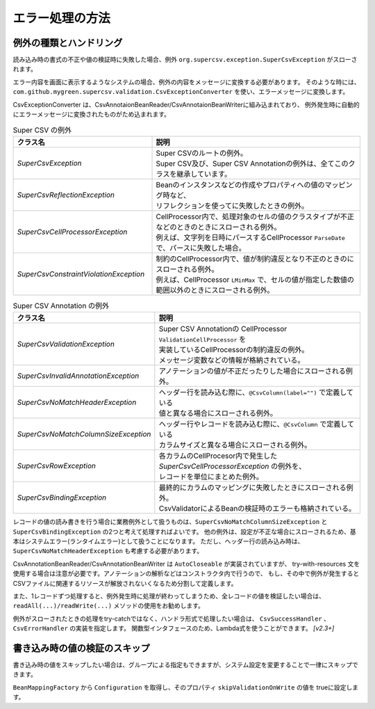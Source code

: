 --------------------------------------------------------
エラー処理の方法
--------------------------------------------------------

^^^^^^^^^^^^^^^^^^^^^^^^^^^^^^^^^^^^^^^^^^^^^^^^^^
例外の種類とハンドリング
^^^^^^^^^^^^^^^^^^^^^^^^^^^^^^^^^^^^^^^^^^^^^^^^^^

読み込み時の書式の不正や値の検証時に失敗した場合、例外 ``org.supercsv.exception.SuperCsvException`` がスローされます。

エラー内容を画面に表示するようなシステムの場合、例外の内容をメッセージに変換する必要があります。
そのような時には、``com.github.mygreen.supercsv.validation.CsvExceptionConverter`` を使い、エラーメッセージに変換します。

CsvExceptionConverter は、CsvAnnotaionBeanReader/CsvAnnotaionBeanWriterに組み込まれており、
例外発生時に自動的にエラーメッセージに変換されたものがため込まれます。

.. sourcecode:: none
   :caption: Super CSV Annotationの例外体系
   
   java.lang.RuntimeException
     └ org.supercsv.exception.SuperCsvException
         ├ org.supercsv.exception.SuperCsvReflectionException
         ├ org.supercsv.exception.SuperCsvCellProcessorException
         │    ├ org.supercsv.exception.SuperCsvConstraintViolationException
         │    │
         │    │ ※Super Csv Annotationの例外
         │    └ com.github.mygreen.supercsv.exception.SuperCsvValidationException
         │
         │※Super Csv Annotationの例外
         ├ com.github.mygreen.supercsv.exception.SuperCsvInvalidAnnotationException
         ├ com.github.mygreen.supercsv.exception.SuperCsvNoMatchHeaderException
         ├ com.github.mygreen.supercsv.exception.SuperCsvNoMatchColumnSizeException
         ├ com.github.mygreen.supercsv.exception.SuperCsvBindingException
         └ com.github.mygreen.supercsv.exception.SuperCsvRowException
   


.. list-table:: Super CSV の例外
   :widths: 40 60
   :header-rows: 1
   
   * - クラス名
     - 説明
     
   * - *SuperCsvException*
     - | Super CSVのルートの例外。
       | Super CSV及び、Super CSV Annotationの例外は、全てこのクラスを継承しています。
     
   * - *SuperCsvReflectionException*
     - | Beanのインスタンスなどの作成やプロパティへの値のマッピング時など、
       | リフレクションを使ってに失敗したときの例外。
     
   * - *SuperCsvCellProcessorException*
     - | CellProcessor内で、処理対象のセルの値のクラスタイプが不正などのときのときにスローされる例外。
       | 例えば、文字列を日時にパースするCellProcessor ``ParseDate`` で、パースに失敗した場合。
     
   * - *SuperCsvConstraintViolationException*
     - | 制約のCellProcessor内で、値が制約違反となり不正のときのにスローされる例外。
       | 例えば、CellProcessor ``LMinMax`` で、セルの値が指定した数値の範囲以外のときにスローされる例外。
     

.. list-table:: Super CSV Annotation の例外
   :widths: 40 60
   :header-rows: 1
   
   * - クラス名
     - 説明
     
   * - *SuperCsvValidationException*
     - | Super CSV Annotationの CellProcessor ``ValidationCellProcessor`` を
       | 実装しているCellProcessorの制約違反の例外。
       | メッセージ変数などの情報が格納されている。
     
   * - *SuperCsvInvalidAnnotationException*
     - | アノテーションの値が不正だったりした場合にスローされる例外。
     
   * - *SuperCsvNoMatchHeaderException*
     - | ヘッダー行を読み込む際に、``@CsvColumn(label="")`` で定義している
       | 値と異なる場合にスローされる例外。
     
   * - *SuperCsvNoMatchColumnSizeException*
     - | ヘッダー行やレコードを読み込む際に、``@CsvColumn`` で定義している
       | カラムサイズと異なる場合にスローされる例外。
       
   * - *SuperCsvRowException*
     - | 各カラムのCellProcesor内で発生した *SuperCsvCellProcessorException* の例外を、
       | レコードを単位にまとめた例外。
     
   * - *SuperCsvBindingException*
     - | 最終的にカラムのマッピングに失敗したときにスローされる例外。
       | CsvValidatorによるBeanの検証時のエラーも格納されている。
     



レコードの値の読み書きを行う場合に業務例外として扱うものは、``SuperCsvNoMatchColumnSizeException`` と ``SuperCsvBindingException`` の2つと考えて処理すればよいです。
他の例外は、設定が不正な場合にスローされるため、基本はシステムエラー(ランタイムエラー)として扱うことになります。
ただし、ヘッダー行の読み込み時は、``SuperCsvNoMatchHeaderException`` も考慮する必要があります。

CsvAnnotationBeanReader/CsvAnnotationBeanWriter は ``AutoCloseable`` が実装されていますが、
try-with-resources 文を使用する場合は注意が必要です。アノテーションの解析などはコンストラクタ内で行うので、
もし、その中で例外が発生するとCSVファイルに関連するリソースが解放されないくなるため分割して定義します。

また、1レコードずつ処理すると、例外発生時に処理が終わってしまうため、全レコードの値を検証したい場合は、
``readAll(...)/readWrite(...)`` メソッドの使用をお勧めします。

例外がスローされたときの処理をtry-catchではなく、ハンドラ形式で処理したい場合は、 ``CsvSuccessHandler`` 、 ``CsvErrorHandler`` の実装を指定します。
関数型インタフェースのため、Lambda式を使うことができます。 *[v2.3+]*

.. sourcecode:: java
    :linenos:
    :caption: 読み込み時のエラー処理
    
    import java.nio.charset.Charset;
    import java.nio.file.Files;
    import java.io.File;
    import java.io.IOException;
    import java.io.Reader;
    import java.util.ArrayList;
    import java.util.List;
    
    import org.supercsv.prefs.CsvPreference;
    import org.supercsv.exception.SuperCsvException;
    
    import com.github.mygreen.supercsv.io.CsvAnnotationBeanReader;
    import com.github.mygreen.supercsv.exception.SuperCsvBindingException;
    import com.github.mygreen.supercsv.exception.SuperCsvNoMatchColumnSizeException;
    import com.github.mygreen.supercsv.exception.SuperCsvNoMatchHeaderException;
    
    
    public class Sample {
        
        // 読み込み時の場合（1行づつ処理する場合）
        public void sampleReadEach() {
            
            try(Reader reader = Files.newBufferedReader(
                        new File("sample.csv").toPath(), Charset.forName("Windows-31j"));
                CsvAnnotationBeanReader<SampleCsv> csvReader = new CsvAnnotationBeanReader<>(
                        SampleCsv.class, reader, CsvPreference.STANDARD_PREFERENCE); ) {
                
                // ヘッダー行の読み込み
                String[] headers = csvReader.getHeader(true);
                
                List<SampleCsv> list = new ArrayList<>();
                
                // レコードの読み込み - 1行づつ
                SampleCsv record = null;
                while((record = csvReader.read()) != null) {
                	list.add(record);
                }
            
            } catch(SuperCsvNoMatchColumnSizeException
                    | SuperCsvBindingException
                    | SuperCsvNoMatchHeaderException e) {
                // レコードの値が不正な場合のときのエラー
                
            } catch(SuperCsvException e ) {
                // Super CSVの設定などのエラー
                
            } catch(IOException e) {
                // ファイルI/Oに関する例外
                
            }
        }
        
        // 読み込み時の場合（全件処理する場合）
        public void sampleReadAll() {
            
            try(Reader reader = Files.newBufferedReader(
                        new File("sample.csv").toPath(), Charset.forName("Windows-31j"));
                CsvAnnotationBeanReader<SampleCsv> csvReader = new CsvAnnotationBeanReader<>(
                        SampleCsv.class, reader, CsvPreference.STANDARD_PREFERENCE); ) {
                
                // 全件読み込む - SuperCsvBindingExceptionなどの例外発生しても続けて処理する
                List<SampleCsv> list = csvReader.readAll(true);
                
                // エラーメッセージの取得
                List<String> errorMessages = csvReader.getErrorMessages();
                
            } catch(SuperCsvException e ) {
                // Super CSVの設定などのエラー
                
            } catch(IOException e) {
                // ファイルI/Oに関する例外
                
            }
        }

        // 読み込み時の場合（ハンドラで処理する場合）
        public void sampleReadWithHandler() {

            try(Reader reader = Files.newBufferedReader(
                        new File("sample.csv").toPath(), Charset.forName("Windows-31j"));
                CsvAnnotationBeanReader<SampleCsv> csvReader = new CsvAnnotationBeanReader<>(
                        SampleCsv.class, reader, CsvPreference.STANDARD_PREFERENCE); ) {
                
                // ヘッダー行の読み込み
                String[] headers = csvReader.getHeader(true);

                List<SampleCsv> list = new ArrayList<>();

                // ハンドラによる読み込み
                while(csvReader.read(
                    record -> {
                        // 読み込み成功時の処理 - CsvSuccessHandler
                        list.add(record);
                    },
                    error -> {
                        // Super CSVに関するエラー処理 - CsvErrorHandler

                    }) != CsvReadStatus.EOF) {
            
                }
                
                // エラーメッセージの取得
                List<String> errorMessages = csvReader.getErrorMessages();
                
            } catch(IOException e) {
                // ファイルI/Oに関する例外
                
            }

        }
    }
    

.. sourcecode:: java
    :linenos:
    :caption: 書き込み時のエラー処理
    
    import java.nio.charset.Charset;
    import java.nio.file.Files;
    import java.io.File;
    import java.io.IOException;
    import java.io.Writer;
    import java.util.ArrayList;
    import java.util.List;
    
    import org.supercsv.prefs.CsvPreference;
    import org.supercsv.exception.SuperCsvException;
    
    import com.github.mygreen.supercsv.io.CsvAnnotationBeanWriter;
    import com.github.mygreen.supercsv.exception.SuperCsvBindingException;
    
    
    public class Sample {
        
        // 書き込み時の場合（1行づつ処理する場合）
        public void sampleWriteEach() {
            
            try(Writer writer = Files.newBufferedWriter(
                        new File("sample.csv").toPath(), Charset.forName("Windows-31j"));
                CsvAnnotationBeanWriter<SampleCsv> csvWriter = new CsvAnnotationBeanWriter<>(
                        SampleCsv.class, reader, CsvPreference.STANDARD_PREFERENCE); ) {
                
                // ヘッダー行の書き込み
                csvWriter.writeHeaader();
                
                // レコードの書き込み - 1行づつ
                SampleCsv record1 = /* 省略*/;
                csvWriter.write(record1);
                
                SampleCsv record2 = /* 省略*/;
                csvWriter.write(record2);
                
            
            } catch (SuperCsvBindingException e) {
                // レコードの値が不正な場合のときのエラー
                
            } catch(SuperCsvException e ) {
                // Super CSVの設定などのエラー
                
            } catch(IOException e) {
                // ファイルI/Oに関する例外
                
            }
        }
        
        // 書き込み時の場合（全件処理する場合）
        public void sampleWriteAll() {
            
            try(Writer writer = Files.newBufferedWriter(
                        new File("sample.csv").toPath(), Charset.forName("Windows-31j"));
                CsvAnnotationBeanWriter<SampleCsv> csvWriter = new CsvAnnotationBeanWriter<>(
                        SampleCsv.class, writer, CsvPreference.STANDARD_PREFERENCE); ) {
                
                List<SampleCsv> list = /* 省略 */;
                
                // 全件書き込む - SuperCsvBindingExceptionなどの例外発生しても続けて処理する
                csvWriter.writeAll(list, true);
                
                // エラーメッセージの取得
                List<String> errorMessages = csvWriter.getErrorMessages();
                
            } catch(SuperCsvException e ) {
                // Super CSVの設定などのエラー
                
            } catch(IOException e) {
                // ファイルI/Oに関する例外
                
            }
        }

        // 書き込み時の場合（ハンドラで処理する場合）
        public void sampleWriteWithHandler() {
            
            try(Writer writer = Files.newBufferedWriter(
                        new File("sample.csv").toPath(), Charset.forName("Windows-31j"));
                CsvAnnotationBeanWriter<SampleCsv> csvWriter = new CsvAnnotationBeanWriter<>(
                        SampleCsv.class, writer, CsvPreference.STANDARD_PREFERENCE); ) {
                
                List<SampleCsv> list = /* 省略 */;
                
                // ヘッダー行の書き込み
                csvWriter.writeHeaader();

                for(SampleCsv item : list) {
                    csvWriter.write(item, error -> {
                        // Super CSVに関するエラー処理 - CsvErrorHandler
                        }
                    );
                }
                
                csvWriter.flush();
                
                // エラーメッセージの取得
                List<String> errorMessages = csvWriter.getErrorMessages();
                
            } catch(IOException e) {
                // ファイルI/Oに関する例外
                
            }
        }
    }
    

^^^^^^^^^^^^^^^^^^^^^^^^^^^^^^^^^^^^^^^^^^^^^^^^^^
書き込み時の値の検証のスキップ
^^^^^^^^^^^^^^^^^^^^^^^^^^^^^^^^^^^^^^^^^^^^^^^^^^

書き込み時の値をスキップしたい場合は、グループによる指定もできますが、システム設定を変更することで一律にスキップできます。

``BeanMappingFactory`` から ``Configuration`` を取得し、そのプロパティ ``skipValidationOnWrite`` の値を trueに設定します。

.. sourcecode:: java
    :linenos:
    
    import com.github.mygreen.supercsv.builder.BeanMapping;
    import com.github.mygreen.supercsv.builder.BeanMappingFactory;
    import com.github.mygreen.supercsv.io.CsvAnnotationBeanWriter;
    
    import java.nio.charset.Charset;
    import java.nio.file.Files;
    import java.io.File;
    
    import org.supercsv.prefs.CsvPreference;
    
    public class Sample {
        
        public void sampleWriteWithSkipValidation() {
        
            // システム情報の設定変更
            BeanMappingFactory mappingFactory = new BeanMappingFactory();
            mappingFactory.getConfiguration().setSkipValidationOnWrite(true);
            
            // BeanMappingの作成
            BeanMapping<SampleCsv> beanMapping = mappingFactory.create(SampleCsv.class);
            
            CsvAnnotationBeanWriter<SampleCsv> csvWriter = new CsvAnnotationBeanWriter<>(
                    beanMapping,
                    Files.newBufferedWriter(new File("sample.csv").toPath(), Charset.forName("Windows-31j")),
                    CsvPreference.STANDARD_PREFERENCE);
            
            //... 以下省略
        }
        
    }



